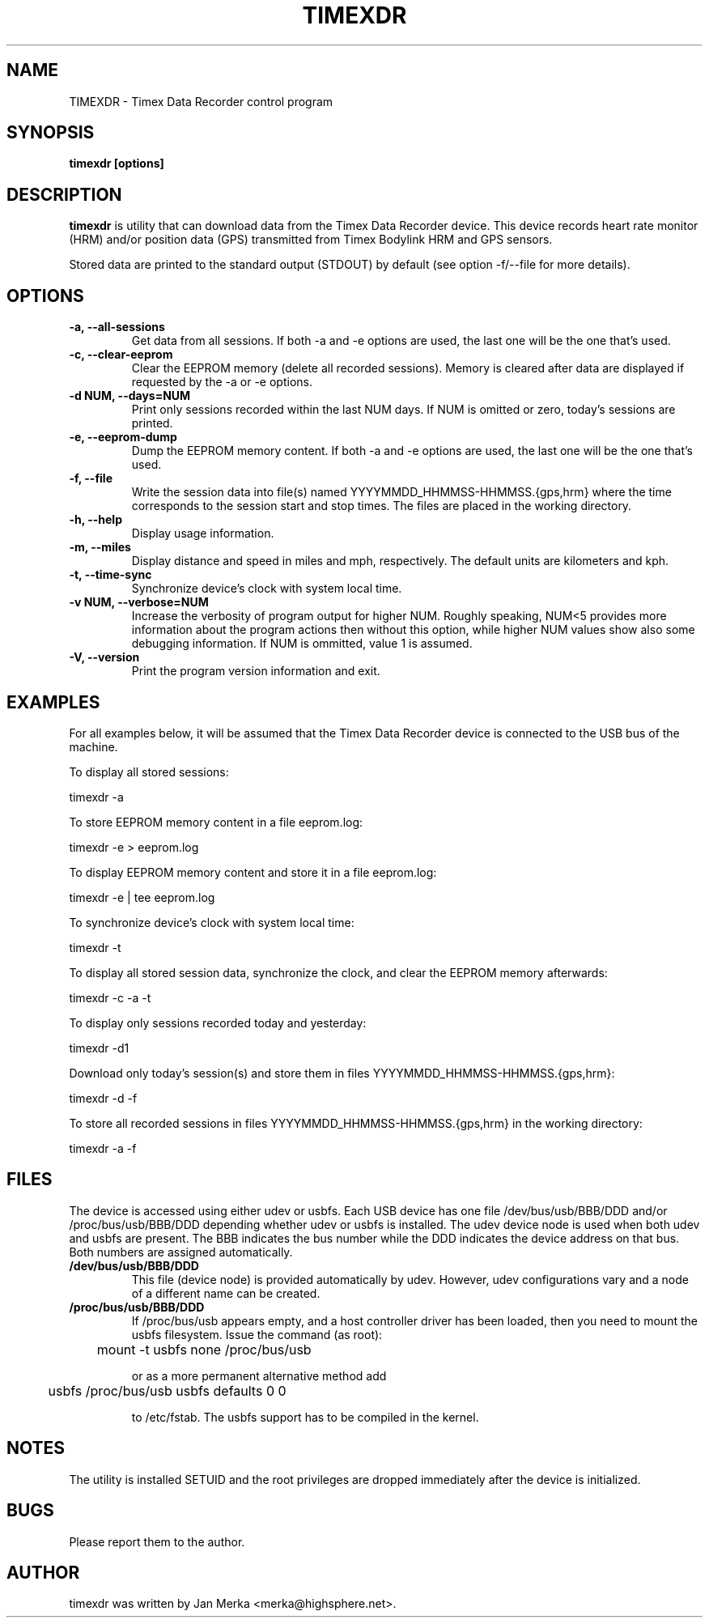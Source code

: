 .TH TIMEXDR 1 "23 March 2006"
.SH NAME
TIMEXDR \- Timex Data Recorder control program
.SH SYNOPSIS
.B timexdr [options]
.SH DESCRIPTION
.PP
.B timexdr
is utility that can download data from the Timex Data Recorder device.
This device records heart rate monitor (HRM) and/or position data (GPS)
transmitted from Timex Bodylink HRM and GPS sensors.
.P
Stored data are printed to the standard output (STDOUT) by default (see
option -f/--file for more details). 
.SH OPTIONS
.TP
.B \-a, --all-sessions
Get data from all sessions. If both -a and -e options are used, the
last one will be the one that's used.
.TP
.B \-c, --clear-eeprom
Clear the EEPROM memory (delete all recorded sessions). Memory is cleared
after data are displayed if requested by the -a or -e options. 
.TP
.B \-d NUM, --days=NUM
Print only sessions recorded within the last NUM days. If NUM is omitted or
zero, today's sessions are printed.
.TP
.B \-e, --eeprom-dump
Dump the EEPROM memory content. If both -a and -e options are used, the
last one will be the one that's used. 
.TP
.B \-f, --file
Write the session data into file(s) named YYYYMMDD_HHMMSS-HHMMSS.{gps,hrm}
where the time corresponds to the session start and stop times. The files 
are placed in the working directory.
.TP
.B \-h, --help
Display usage information.
.TP
.B \-m, --miles
Display distance and speed in miles and mph, respectively. The default
units are kilometers and kph.
.TP
.B \-t, --time-sync
Synchronize device's clock with system local time.
.TP
.B \-v NUM, --verbose=NUM
Increase the verbosity of program output for higher NUM. Roughly speaking, 
NUM<5 provides more information about the program actions then without this
option, while higher NUM values show also some debugging information. If NUM 
is ommitted, value 1 is assumed.
.TP
.B \-V, --version
Print the program version information and exit.
.SH EXAMPLES
.PP
For all examples below, it will be assumed that the Timex Data Recorder
device is connected to the USB bus of the machine.
.PP
To display all stored sessions:
.PP
    timexdr \-a
.PP
To store EEPROM memory content in a file eeprom.log:
.PP
    timexdr \-e > eeprom.log
.PP
To display EEPROM memory content and store it in a file eeprom.log:
.PP
    timexdr \-e | tee eeprom.log
.PP
To synchronize device's clock with system local time:
.PP
    timexdr \-t
.PP
To display all stored session data, synchronize the clock, and clear the 
EEPROM memory afterwards:
.PP
    timexdr \-c \-a \-t
.PP
To display only sessions recorded today and yesterday:
.PP
    timexdr \-d1
.PP
Download only today's session(s) and store them in files 
YYYYMMDD_HHMMSS-HHMMSS.{gps,hrm}:
.PP
    timexdr \-d \-f
.PP
To store all recorded sessions in files YYYYMMDD_HHMMSS-HHMMSS.{gps,hrm}
in the working directory:
.PP
    timexdr \-a \-f
.SH FILES
The device is accessed using either udev or usbfs. Each USB device has one
file /dev/bus/usb/BBB/DDD and/or /proc/bus/usb/BBB/DDD depending whether
udev or usbfs is installed. The udev device node is used when both udev
and usbfs are present. The BBB indicates the bus number while 
the DDD indicates the device address on that bus. Both numbers are assigned
automatically.
.TP
.B /dev/bus/usb/BBB/DDD
This file (device node) is provided automatically by udev. However, udev
configurations vary and a node of a different name can be created.
.TP 
.B /proc/bus/usb/BBB/DDD
If /proc/bus/usb appears empty, and a host controller driver has been
loaded, then you need to mount the usbfs filesystem. Issue the command 
(as root):
.IP
	mount -t usbfs none /proc/bus/usb
.IP
or as a more permanent alternative method add 
.IP
	usbfs /proc/bus/usb usbfs defaults 0 0
.IP
to /etc/fstab. The usbfs support has to be compiled in the kernel.
.SH NOTES
The utility is installed SETUID and the root privileges are dropped 
immediately after the device is initialized. 
.SH BUGS
Please report them to the author. 
.SH AUTHOR
timexdr was written by Jan Merka <merka@highsphere.net>. 
